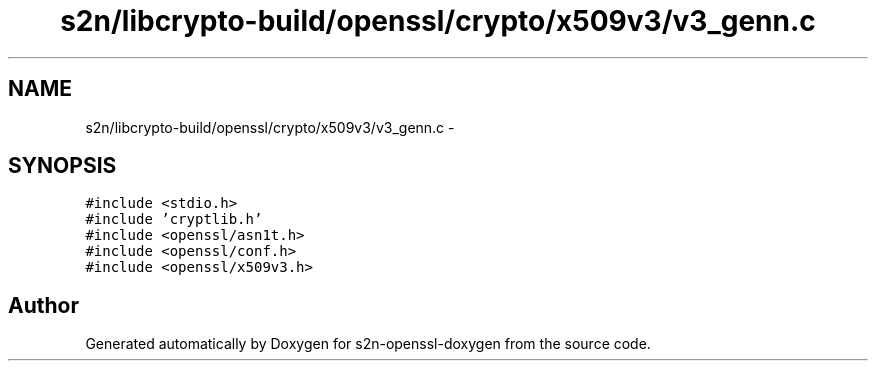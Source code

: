 .TH "s2n/libcrypto-build/openssl/crypto/x509v3/v3_genn.c" 3 "Thu Jun 30 2016" "s2n-openssl-doxygen" \" -*- nroff -*-
.ad l
.nh
.SH NAME
s2n/libcrypto-build/openssl/crypto/x509v3/v3_genn.c \- 
.SH SYNOPSIS
.br
.PP
\fC#include <stdio\&.h>\fP
.br
\fC#include 'cryptlib\&.h'\fP
.br
\fC#include <openssl/asn1t\&.h>\fP
.br
\fC#include <openssl/conf\&.h>\fP
.br
\fC#include <openssl/x509v3\&.h>\fP
.br

.SH "Author"
.PP 
Generated automatically by Doxygen for s2n-openssl-doxygen from the source code\&.
